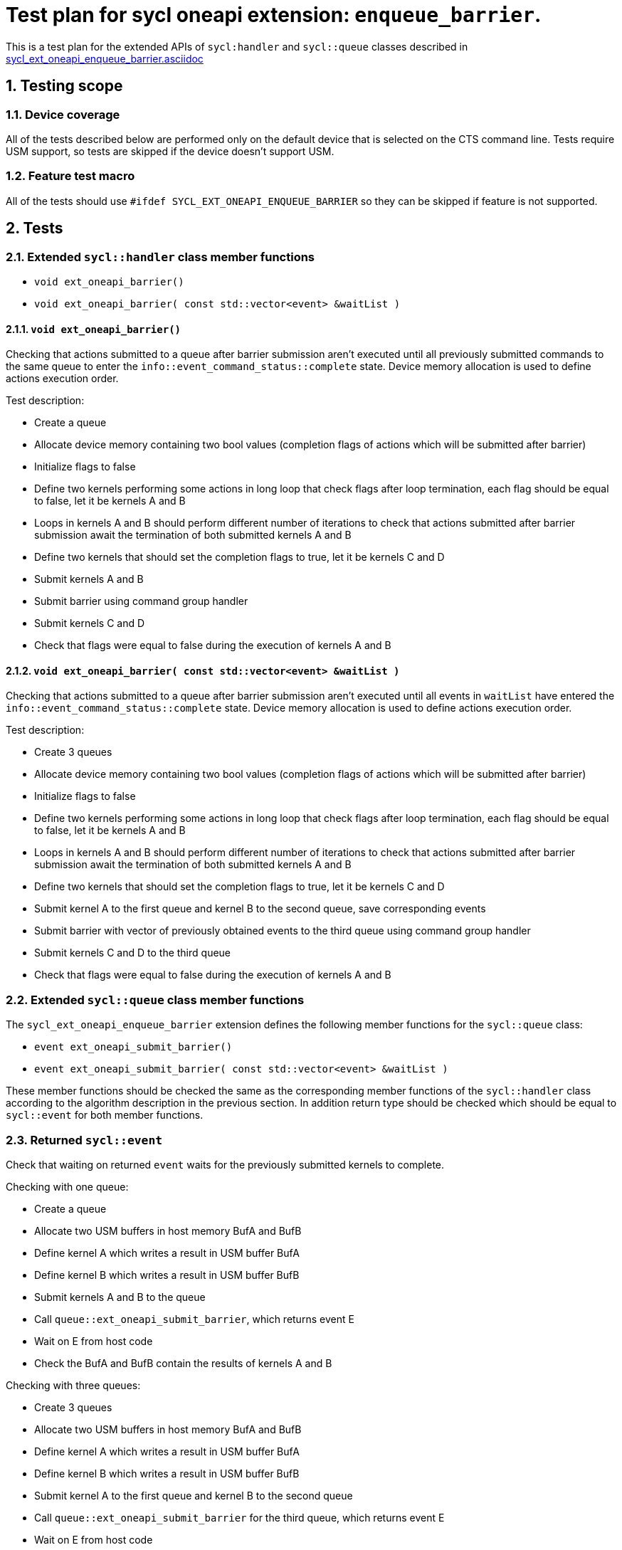:sectnums:
:xrefstyle: short

= Test plan for sycl oneapi extension: `enqueue_barrier`.

This is a test plan for the extended APIs of `sycl:handler` and `sycl::queue`
classes described in
https://github.com/intel/llvm/blob/sycl/sycl/doc/extensions/supported/sycl_ext_oneapi_enqueue_barrier.asciidoc[sycl_ext_oneapi_enqueue_barrier.asciidoc]

== Testing scope

=== Device coverage

All of the tests described below are performed only on the default device that
is selected on the CTS command line. Tests require USM support, so tests are
skipped if the device doesn't support USM.

=== Feature test macro

All of the tests should use `#ifdef SYCL_EXT_ONEAPI_ENQUEUE_BARRIER` so they
can be skipped if feature is not supported.

== Tests

=== Extended `sycl::handler` class member functions

* `void ext_oneapi_barrier()`
* `void ext_oneapi_barrier( const std::vector<event> &waitList )`

==== `void ext_oneapi_barrier()`

Checking that actions submitted to a queue after barrier submission aren't
executed until all previously submitted commands to the same queue to enter the
`info::event_command_status::complete` state. Device memory allocation is used
to define actions execution order.

Test description:

* Create a queue
* Allocate device memory containing two bool values (completion flags of 
  actions which will be submitted after barrier)
* Initialize flags to false
* Define two kernels performing some actions in long loop that check flags
  after loop termination, each flag should be equal to false, let it be kernels
  A and B
* Loops in kernels A and B should perform different number of iterations to
  check that actions submitted after barrier submission await the termination
  of both submitted kernels A and B
* Define two kernels that should set the completion flags to true, let it be
  kernels C and D
* Submit kernels A and B
* Submit barrier using command group handler
* Submit kernels C and D
* Check that flags were equal to false during the execution of kernels A and B

==== `void ext_oneapi_barrier( const std::vector<event> &waitList )`

Checking that actions submitted to a queue after barrier submission aren't
executed until all events in `waitList` have entered the
`info::event_command_status::complete` state. Device memory allocation is used
to define actions execution order.

Test description:

* Create 3 queues
* Allocate device memory containing two bool values (completion flags of 
  actions which will be submitted after barrier)
* Initialize flags to false
* Define two kernels performing some actions in long loop that check flags
  after loop termination, each flag should be equal to false, let it be kernels
  A and B
* Loops in kernels A and B should perform different number of iterations to
  check that actions submitted after barrier submission await the termination
  of both submitted kernels A and B
* Define two kernels that should set the completion flags to true, let it be
  kernels C and D
* Submit kernel A to the first queue and kernel B to the second queue, save
  corresponding events
* Submit barrier with vector of previously obtained events to the third queue
  using command group handler
* Submit kernels C and D to the third queue
* Check that flags were equal to false during the execution of kernels A and B

=== Extended `sycl::queue` class member functions

The `sycl_ext_oneapi_enqueue_barrier` extension defines the following member
functions for the `sycl::queue` class:

* `event ext_oneapi_submit_barrier()`
* `event ext_oneapi_submit_barrier( const std::vector<event> &waitList )`

These member functions should be checked the same as the corresponding member
functions of the `sycl::handler` class according to the algorithm description
in the previous section. In addition return type should be checked which should
be equal to `sycl::event` for both member functions.

=== Returned `sycl::event`

Check that waiting on returned `event` waits for the previously submitted
kernels to complete.

Checking with one queue:

* Create a queue
* Allocate two USM buffers in host memory BufA and BufB
* Define kernel A which writes a result in USM buffer BufA
* Define kernel B which writes a result in USM buffer BufB
* Submit kernels A and B to the queue
* Call `queue::ext_oneapi_submit_barrier`, which returns event E
* Wait on E from host code
* Check the BufA and BufB contain the results of kernels A and B

Checking with three queues:

* Create 3 queues
* Allocate two USM buffers in host memory BufA and BufB
* Define kernel A which writes a result in USM buffer BufA
* Define kernel B which writes a result in USM buffer BufB
* Submit kernel A to the first queue and kernel B to the second queue
* Call `queue::ext_oneapi_submit_barrier` for the third queue, which returns
  event E
* Wait on E from host code
* Check the BufA and BufB contain the results of kernels A and B
